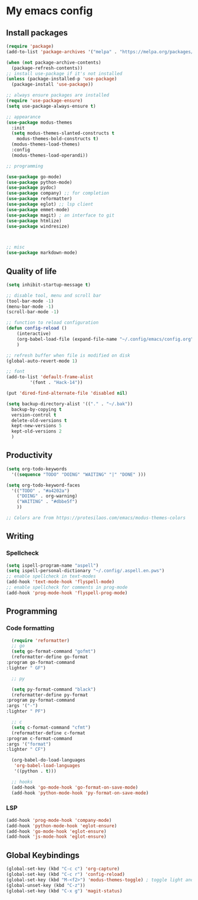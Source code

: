 * My emacs config

** Install packages
   #+begin_src emacs-lisp
     (require 'package)
     (add-to-list 'package-archives '("melpa" . "https://melpa.org/packages/"))

     (when (not package-archive-contents)
       (package-refresh-contents))
     ;; install use-package if it's not installed
     (unless (package-installed-p 'use-package)
       (package-install 'use-package))

     ;; always ensure packages are installed
     (require 'use-package-ensure)
     (setq use-package-always-ensure t)

     ;; appearance
     (use-package modus-themes
       :init
       (setq modus-themes-slanted-constructs t
	     modus-themes-bold-constructs t)
       (modus-themes-load-themes)
       :config
       (modus-themes-load-operandi))

     ;; programming

     (use-package go-mode)
     (use-package python-mode)
     (use-package pydoc)
     (use-package company) ;; for completion
     (use-package reformatter)
     (use-package eglot) ;; lsp client
     (use-package emmet-mode)
     (use-package magit) ; an interface to git
     (use-package htmlize)
     (use-package windresize)



     ;; misc
     (use-package markdown-mode)

   #+end_src
  
** Quality of life
#+begin_src emacs-lisp
  (setq inhibit-startup-message t)

  ;; disable tool, menu and scroll bar
  (tool-bar-mode -1)
  (menu-bar-mode -1)
  (scroll-bar-mode -1)

  ;; function to reload configuration
  (defun config-reload ()
      (interactive)
      (org-babel-load-file (expand-file-name "~/.config/emacs/config.org"))
      ) 

  ;; refresh buffer when file is modified on disk
  (global-auto-revert-mode 1)

  ;; font
  (add-to-list 'default-frame-alist
	       '(font . "Hack-14"))

  (put 'dired-find-alternate-file 'disabled nil)

  (setq backup-directory-alist '(("." . "~/.bak"))
	backup-by-copying t    
	version-control t      
	delete-old-versions t  
	kept-new-versions 5   
	kept-old-versions 2    
	)
#+end_src

** Productivity
#+begin_src emacs-lisp
  (setq org-todo-keywords
	'((sequence "TODO" "DOING" "WAITING" "|" "DONE" )))

  (setq org-todo-keyword-faces
	'(("TODO" . "#a4202a")
	  ("DOING" . org-warning)
	  ("WAITING" . "#dbbe5f")
	  ))

  ;; Colors are from https://protesilaos.com/emacs/modus-themes-colors

#+end_src
** Writing
*** Spellcheck
    #+begin_src emacs-lisp
      (setq ispell-program-name "aspell")
      (setq ispell-personal-dictionary "~/.config/.aspell.en.pws")
      ;; enable spellcheck in text-modes
      (add-hook 'text-mode-hook 'flyspell-mode)
      ;; enable spellcheck for comments in prog-mode
      (add-hook 'prog-mode-hook 'flyspell-prog-mode)

    #+end_src
** Programming
*** Code formatting
    #+begin_src emacs-lisp
      (require 'reformatter)
      ;; go
      (setq go-format-command "gofmt")
      (reformatter-define go-format
	:program go-format-command
	:lighter " GF")

      ;; py

      (setq py-format-command "black")
      (reformatter-define py-format
	:program py-format-command
	:args '("-")
	:lighter " PF")

      ;; c 
      (setq c-format-command "cfmt")
      (reformatter-define c-format
	:program c-format-command
	:args '("format")
	:lighter " CF")

      (org-babel-do-load-languages
       'org-babel-load-languages
       '((python . t)))

      ;; hooks
      (add-hook 'go-mode-hook 'go-format-on-save-mode)
      (add-hook 'python-mode-hook 'py-format-on-save-mode)
    #+end_src
*** LSP
    #+begin_src emacs-lisp
      (add-hook 'prog-mode-hook 'company-mode)
      (add-hook 'python-mode-hook 'eglot-ensure)
      (add-hook 'go-mode-hook 'eglot-ensure)
      (add-hook 'js-mode-hook 'eglot-ensure)
    #+end_src
** Global Keybindings
   #+begin_src emacs-lisp
     (global-set-key (kbd "C-c c") 'org-capture)
     (global-set-key (kbd "C-c r") 'config-reload)
     (global-set-key (kbd "M-<f2>") 'modus-themes-toggle) ; toggle light and dark modus themes
     (global-unset-key (kbd "C-z"))
     (global-set-key (kbd "C-x g") 'magit-status)
   #+end_src


